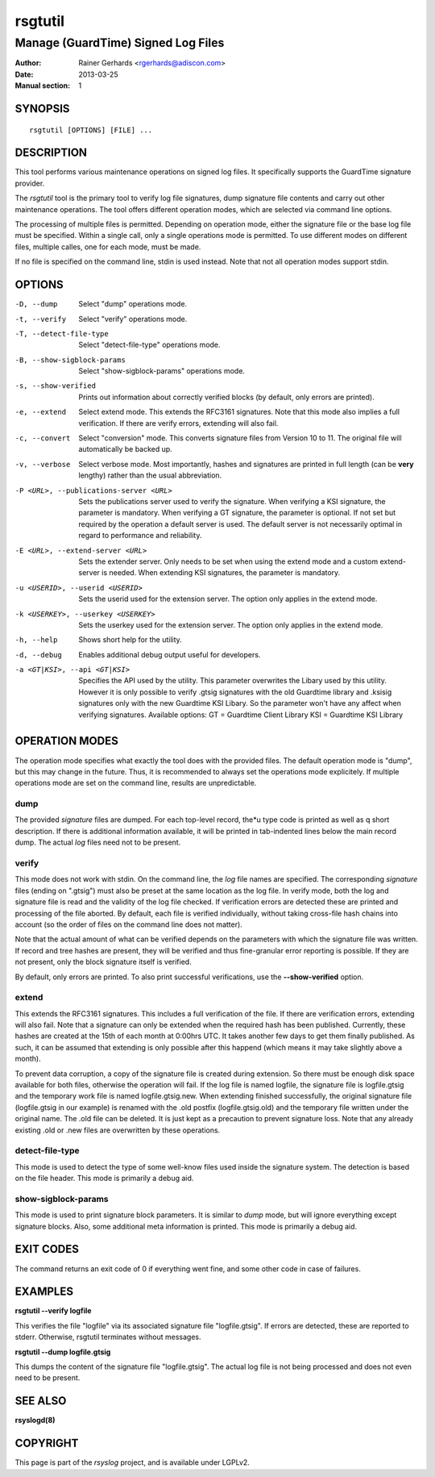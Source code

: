========
rsgtutil
========

-----------------------------------
Manage (GuardTime) Signed Log Files
-----------------------------------

:Author: Rainer Gerhards <rgerhards@adiscon.com>
:Date: 2013-03-25
:Manual section: 1

SYNOPSIS
========

::

   rsgtutil [OPTIONS] [FILE] ...


DESCRIPTION
===========

This tool performs various maintenance operations on signed log files.
It specifically supports the GuardTime signature provider.

The *rsgtutil* tool is the primary tool to verify log file signatures,
dump signature file contents and carry out other maintenance operations.
The tool offers different operation modes, which are selected via
command line options.

The processing of multiple files is permitted. Depending on operation
mode, either the signature file or the base log file must be specified.
Within a single call, only a single operations mode is permitted. To 
use different modes on different files, multiple calles, one for each
mode, must be made.

If no file is specified on the command line, stdin is used instead. Note
that not all operation modes support stdin.

OPTIONS
=======

-D, --dump
  Select "dump" operations mode.

-t, --verify
  Select "verify" operations mode.

-T, --detect-file-type
  Select "detect-file-type" operations mode.

-B, --show-sigblock-params
  Select "show-sigblock-params" operations mode.

-s, --show-verified
  Prints out information about correctly verified blocks (by default, only
  errors are printed).

-e, --extend
  Select extend mode. This extends the RFC3161 signatures. Note that this
  mode also implies a full verification. If there are verify errors, extending
  will also fail.

-c, --convert
  Select "conversion" mode. This converts signature files from 
  Version 10 to 11. The original file will automatically be backed up.

-v, --verbose
  Select verbose mode. Most importantly, hashes and signatures are printed
  in full length (can be **very** lengthy) rather than the usual abbreviation.


-P <URL>, --publications-server <URL>
  Sets the publications server used to verify the signature. 
  When verifying a KSI signature, the parameter is mandatory.  
  When verifying a GT signature, the parameter is optional. If not set but 
  required by the operation a default server is used. The default server 
  is not necessarily optimal in regard to performance and reliability.

-E <URL>, --extend-server <URL> 
  Sets the extender server. Only needs to be set when using the extend mode 
  and a custom extend-server is needed. When extending KSI signatures, the 
  parameter is mandatory. 
  
-u <USERID>, --userid <USERID>
  Sets the userid used for the extension server. The option only 
  applies in the extend mode. 

-k <USERKEY>, --userkey <USERKEY>
  Sets the userkey used for the extension server. The option only 
  applies in the extend mode. 

-h, --help
  Shows short help for the utility.

-d, --debug
  Enables additional debug output useful for developers. 
  
-a <GT|KSI>, --api <GT|KSI>
  Specifies the API used by the utility. This parameter overwrites the Libary 
  used by this utility. However it is only possible to verify .gtsig signatures 
  with the old Guardtime library and .ksisig signatures only with the new 
  Guardtime KSI Libary. So the parameter won't have any affect when 
  verifying signatures. 
  Available options: 
  GT = Guardtime Client Library
  KSI = Guardtime KSI Library




OPERATION MODES
===============

The operation mode specifies what exactly the tool does with the provided
files. The default operation mode is "dump", but this may change in the future.
Thus, it is recommended to always set the operations mode explicitely. If 
multiple operations mode are set on the command line, results are 
unpredictable.

dump
----

The provided *signature* files are dumped. For each top-level record, the*u
type code is printed as well as q short description. If there is additional
information available, it will be printed in tab-indented lines below the
main record dump. The actual *log* files need not to be present.

verify
------

This mode does not work with stdin. On the command line, the *log* file names
are specified. The corresponding *signature* files (ending on ".gtsig") must also
be preset at the same location as the log file. In verify mode, both the log
and signature file is read and the validity of the log file checked. If verification
errors are detected these are printed and processing of the file aborted. By default,
each file is verified individually, without taking cross-file hash chains into
account (so the order of files on the command line does not matter).

Note that the actual amount of what can be verified depends on the parameters with
which the signature file was written. If record and tree hashes are present, they
will be verified and thus fine-granular error reporting is possible. If they are
not present, only the block signature itself is verified.

By default, only errors are printed. To also print successful verifications, use the
**--show-verified** option.


extend
------
This extends the RFC3161 signatures. This includes a full verification
of the file. If there are verification errors, extending will also fail.
Note that a signature can only be extended when the required hash has been
published. Currently, these hashes are created at the 15th of each month at
0:00hrs UTC. It takes another few days to get them finally published. As such,
it can be assumed that extending is only possible after this happend (which
means it may take slightly above a month).

To prevent data corruption, a copy of the signature file is created during
extension. So there must be enough disk space available for both files,
otherwise the operation will fail. If the log file is named logfile, the
signature file is logfile.gtsig and the temporary work file is named
logfile.gtsig.new. When extending finished successfully, the original
signature file (logfile.gtsig in our example) is renamed with the .old
postfix (logfile.gtsig.old) and the temporary file written under the
original name. The .old file can be deleted. It is just kept as a 
precaution to prevent signature loss. Note that any already existing
.old or .new files are overwritten by these operations.


detect-file-type
----------------
This mode is used to detect the type of some well-know files used inside the 
signature system. The detection is based on the file header. This mode is
primarily a debug aid.


show-sigblock-params
--------------------
This mode is used to print signature block parameters. It is similar to *dump*
mode, but will ignore everything except signature blocks. Also, some additional
meta information is printed. This mode is primarily a debug aid.

EXIT CODES
==========

The command returns an exit code of 0 if everything went fine, and some 
other code in case of failures.


EXAMPLES
========

**rsgtutil --verify logfile**

This verifies the file "logfile" via its associated signature file
"logfile.gtsig". If errors are detected, these are reported to stderr.
Otherwise, rsgtutil terminates without messages.

**rsgtutil --dump logfile.gtsig**

This dumps the content of the signature file "logfile.gtsig". The
actual log file is not being processed and does not even need to be
present.

SEE ALSO
========
**rsyslogd(8)**

COPYRIGHT
=========

This page is part of the *rsyslog* project, and is available under
LGPLv2.
